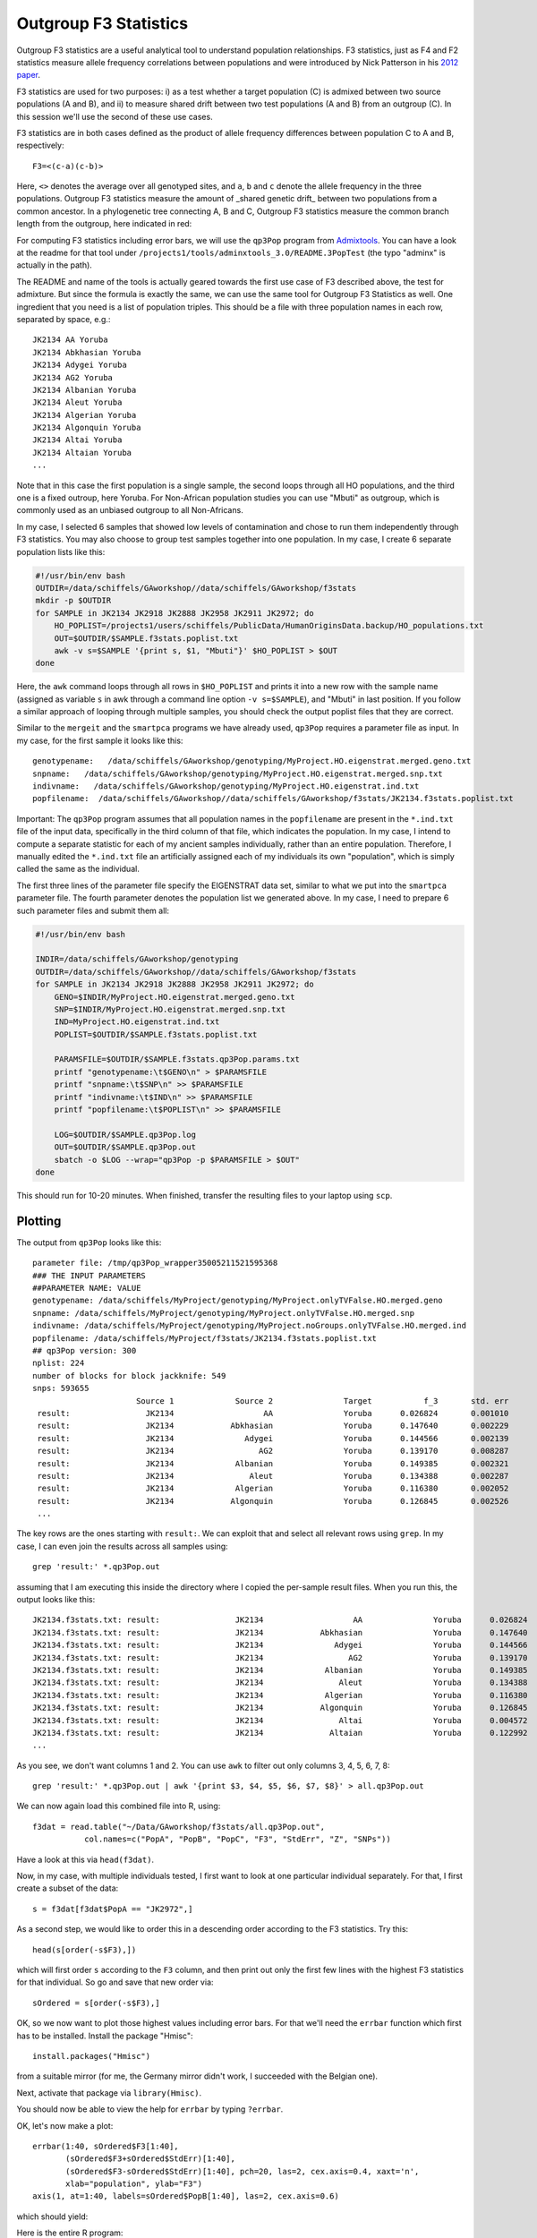 .. _f3:

Outgroup F3 Statistics
======================

Outgroup F3 statistics are a useful analytical tool to understand population relationships. F3 statistics, just as F4 and F2 statistics measure allele frequency correlations between populations and were introduced by Nick Patterson in his `2012 paper <http://www.genetics.org/content/early/2012/09/06/genetics.112.145037>`_.

F3 statistics are used for two purposes:
i) as a test whether a target population (C) is admixed between two source populations (A and B), and
ii) to measure shared drift between two test populations (A and B) from an outgroup (C). In this session we'll use the second of these use cases.

F3 statistics are in both cases defined as the product of allele frequency differences between population C to A and B, respectively::

    F3=<(c-a)(c-b)>

Here, ``<>`` denotes the average over all genotyped sites, and ``a``, ``b`` and ``c`` denote the allele frequency in the three populations. Outgroup F3 statistics measure the amount of _shared genetic drift_ between two populations from a common ancestor. In a phylogenetic tree connecting A, B and C, Outgroup F3 statistics measure the common branch length from the outgroup, here indicated in red:

.. image:: f3-tree.png
   :width: 300px
   :height: 300px
   :align: center

For computing F3 statistics including error bars, we will use the ``qp3Pop`` program from `Admixtools <https://github.com/DReichLab/AdmixTools>`_. You can have a look at the readme for that tool under ``/projects1/tools/adminxtools_3.0/README.3PopTest`` (the typo "adminx" is actually in the path).

The README and name of the tools is actually geared towards the first use case of F3 described above, the test for admixture. But since the formula is exactly the same, we can use the same tool for Outgroup F3 Statistics as well. One ingredient that you need is a list of population triples. This should be a file with three population names in each row, separated by space, e.g.::

    JK2134 AA Yoruba
    JK2134 Abkhasian Yoruba
    JK2134 Adygei Yoruba
    JK2134 AG2 Yoruba
    JK2134 Albanian Yoruba
    JK2134 Aleut Yoruba
    JK2134 Algerian Yoruba
    JK2134 Algonquin Yoruba
    JK2134 Altai Yoruba
    JK2134 Altaian Yoruba
    ...

Note that in this case the first population is a single sample, the second loops through all HO populations, and the third one is a fixed outroup, here Yoruba. For Non-African population studies you can use "Mbuti" as outgroup, which is commonly used as an unbiased outgroup to all Non-Africans.

In my case, I selected 6 samples that showed low levels of contamination and chose to run them independently through F3 statistics. You may also choose to group test samples together into one population. In my case, I create 6 separate population lists like this:

.. code-block:: bash

    #!/usr/bin/env bash
    OUTDIR=/data/schiffels/GAworkshop//data/schiffels/GAworkshop/f3stats
    mkdir -p $OUTDIR
    for SAMPLE in JK2134 JK2918 JK2888 JK2958 JK2911 JK2972; do
        HO_POPLIST=/projects1/users/schiffels/PublicData/HumanOriginsData.backup/HO_populations.txt
        OUT=$OUTDIR/$SAMPLE.f3stats.poplist.txt
        awk -v s=$SAMPLE '{print s, $1, "Mbuti"}' $HO_POPLIST > $OUT
    done

Here, the ``awk`` command loops through all rows in ``$HO_POPLIST`` and prints it into a new row with the sample name (assigned as variable ``s`` in awk through a command line option ``-v s=$SAMPLE``), and "Mbuti" in last position. If you follow a similar approach of looping through multiple samples, you should check the output poplist files that they are correct.

Similar to the ``mergeit`` and the ``smartpca`` programs we have already used, ``qp3Pop`` requires a parameter file as input. In my case, for the first sample it looks like this::

    genotypename:   /data/schiffels/GAworkshop/genotyping/MyProject.HO.eigenstrat.merged.geno.txt
    snpname:   /data/schiffels/GAworkshop/genotyping/MyProject.HO.eigenstrat.merged.snp.txt
    indivname:   /data/schiffels/GAworkshop/genotyping/MyProject.HO.eigenstrat.ind.txt
    popfilename:  /data/schiffels/GAworkshop//data/schiffels/GAworkshop/f3stats/JK2134.f3stats.poplist.txt

Important: The ``qp3Pop`` program assumes that all population names in the ``popfilename`` are present in the ``*.ind.txt`` file of the input data, specifically in the third column of that file, which indicates the population. In my case, I intend to compute a separate statistic for each of my ancient samples individually, rather than an entire population. Therefore, I manually edited the ``*.ind.txt`` file an artificially assigned each of my individuals its own "population", which is simply called the same as the individual.

The first three lines of the parameter file specify the EIGENSTRAT data set, similar to what we put into the ``smartpca`` parameter file. The fourth parameter denotes the population list we generated above. In my case, I need to prepare 6 such parameter files and submit them all:

.. code-block:: bash

    #!/usr/bin/env bash

    INDIR=/data/schiffels/GAworkshop/genotyping
    OUTDIR=/data/schiffels/GAworkshop//data/schiffels/GAworkshop/f3stats
    for SAMPLE in JK2134 JK2918 JK2888 JK2958 JK2911 JK2972; do
        GENO=$INDIR/MyProject.HO.eigenstrat.merged.geno.txt
        SNP=$INDIR/MyProject.HO.eigenstrat.merged.snp.txt
        IND=MyProject.HO.eigenstrat.ind.txt
        POPLIST=$OUTDIR/$SAMPLE.f3stats.poplist.txt

        PARAMSFILE=$OUTDIR/$SAMPLE.f3stats.qp3Pop.params.txt
        printf "genotypename:\t$GENO\n" > $PARAMSFILE
        printf "snpname:\t$SNP\n" >> $PARAMSFILE
        printf "indivname:\t$IND\n" >> $PARAMSFILE
        printf "popfilename:\t$POPLIST\n" >> $PARAMSFILE

        LOG=$OUTDIR/$SAMPLE.qp3Pop.log
        OUT=$OUTDIR/$SAMPLE.qp3Pop.out
        sbatch -o $LOG --wrap="qp3Pop -p $PARAMSFILE > $OUT"
    done

This should run for 10-20 minutes. When finished, transfer the resulting files to your laptop using ``scp``.

Plotting
--------

The output from ``qp3Pop`` looks like this::

    parameter file: /tmp/qp3Pop_wrapper35005211521595368
    ### THE INPUT PARAMETERS
    ##PARAMETER NAME: VALUE
    genotypename: /data/schiffels/MyProject/genotyping/MyProject.onlyTVFalse.HO.merged.geno
    snpname: /data/schiffels/MyProject/genotyping/MyProject.onlyTVFalse.HO.merged.snp
    indivname: /data/schiffels/MyProject/genotyping/MyProject.noGroups.onlyTVFalse.HO.merged.ind
    popfilename: /data/schiffels/MyProject/f3stats/JK2134.f3stats.poplist.txt
    ## qp3Pop version: 300
    nplist: 224
    number of blocks for block jackknife: 549
    snps: 593655
                          Source 1             Source 2               Target           f_3       std. err           Z    SNPs
     result:                JK2134                   AA               Yoruba      0.026824       0.001010      26.547   56353
     result:                JK2134            Abkhasian               Yoruba      0.147640       0.002229      66.231   56447
     result:                JK2134               Adygei               Yoruba      0.144566       0.002139      67.583   56467
     result:                JK2134                  AG2               Yoruba      0.139170       0.008287      16.794    9499
     result:                JK2134             Albanian               Yoruba      0.149385       0.002321      64.364   56435
     result:                JK2134                Aleut               Yoruba      0.134388       0.002287      58.768   56431
     result:                JK2134             Algerian               Yoruba      0.116380       0.002052      56.727   56416
     result:                JK2134            Algonquin               Yoruba      0.126845       0.002526      50.224   56396
     ...

The key rows are the ones starting with ``result:``. We can exploit that and select all relevant rows using ``grep``. In my case, I can even join the results across all samples using::

    grep 'result:' *.qp3Pop.out

assuming that I am executing this inside the directory where I copied the per-sample result files. When you run this, the output looks like this::

    JK2134.f3stats.txt: result:                JK2134                   AA               Yoruba      0.026824       0.001010      26.547   56353
    JK2134.f3stats.txt: result:                JK2134            Abkhasian               Yoruba      0.147640       0.002229      66.231   56447
    JK2134.f3stats.txt: result:                JK2134               Adygei               Yoruba      0.144566       0.002139      67.583   56467
    JK2134.f3stats.txt: result:                JK2134                  AG2               Yoruba      0.139170       0.008287      16.794    9499
    JK2134.f3stats.txt: result:                JK2134             Albanian               Yoruba      0.149385       0.002321      64.364   56435
    JK2134.f3stats.txt: result:                JK2134                Aleut               Yoruba      0.134388       0.002287      58.768   56431
    JK2134.f3stats.txt: result:                JK2134             Algerian               Yoruba      0.116380       0.002052      56.727   56416
    JK2134.f3stats.txt: result:                JK2134            Algonquin               Yoruba      0.126845       0.002526      50.224   56396
    JK2134.f3stats.txt: result:                JK2134                Altai               Yoruba      0.004572       0.003126       1.462   48731
    JK2134.f3stats.txt: result:                JK2134              Altaian               Yoruba      0.122992       0.002173      56.590   56409
    ...

As you see, we don't want columns 1 and 2. You can use ``awk`` to filter out only columns 3, 4, 5, 6, 7, 8::

    grep 'result:' *.qp3Pop.out | awk '{print $3, $4, $5, $6, $7, $8}' > all.qp3Pop.out

We can now again load this combined file into R, using::

    f3dat = read.table("~/Data/GAworkshop/f3stats/all.qp3Pop.out",
               col.names=c("PopA", "PopB", "PopC", "F3", "StdErr", "Z", "SNPs"))

Have a look at this via ``head(f3dat)``.

Now, in my case, with multiple individuals tested, I first want to look at one particular individual separately. For that, I first create a subset of the data::

    s = f3dat[f3dat$PopA == "JK2972",]

As a second step, we would like to order this in a descending order according to the F3 statistics. Try this::

    head(s[order(-s$F3),])

which will first order ``s`` according to the ``F3`` column, and then print out only the first few lines with the highest F3 statistics for that individual. So go and save that new order via::

    sOrdered = s[order(-s$F3),]

OK, so we now want to plot those highest values including error bars. For that we'll need the ``errbar`` function which first has to be installed. Install the package "Hmisc"::

    install.packages("Hmisc")

from a suitable mirror (for me, the Germany mirror didn't work, I succeeded with the Belgian one).

Next, activate that package via ``library(Hmisc)``.

You should now be able to view the help for ``errbar`` by typing ``?errbar``.

OK, let's now make a plot::

    errbar(1:40, sOrdered$F3[1:40],
           (sOrdered$F3+sOrdered$StdErr)[1:40],
           (sOrdered$F3-sOrdered$StdErr)[1:40], pch=20, las=2, cex.axis=0.4, xaxt='n',
           xlab="population", ylab="F3")
    axis(1, at=1:40, labels=sOrdered$PopB[1:40], las=2, cex.axis=0.6)

which should yield:

.. image:: f3singleSample.png
   :width: 400px
   :height: 400px
   :align: center


Here is the entire R program:

.. code-block:: R

    f3dat = read.table("~/Data/GAworkshop/f3stats/all.qp3Pop.out",
               col.names=c("PopA", "PopB", "PopC", "F3", "StdErr", "Z", "SNPs"))
    s = f3dat[f3dat$PopA == "JK2972",]
    sOrdered = s[order(-s$F3),]
    errbar(1:40, sOrdered$F3[1:40],
           (sOrdered$F3+sOrdered$StdErr)[1:40],
           (sOrdered$F3-sOrdered$StdErr)[1:40], pch=20, las=2, cex.axis=0.4, xaxt='n',
           xlab="population", ylab="F3")
    axis(1, at=1:40, labels=sOrdered$PopB[1:40], las=2, cex.axis=0.6)

You can plot this for other individuals/populations by replacing the subset command (``s=...``) with another selected individual/population.

Finally, if you want to print this into a PDF, you can simply surround the above commands by::

    pdf("myPDF.pdf")
    ...
    dev.off()

which will produce a PDF with the graph in it.
